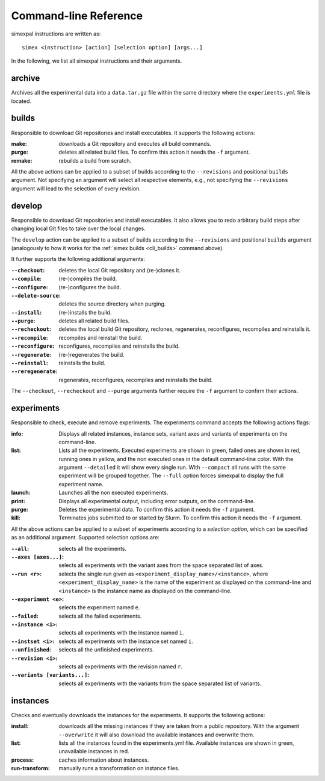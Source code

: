 .. _CommandLineReference:

Command-line Reference
======================

simexpal instructions are written as:

::

   simex <instruction> [action] [selection option] [args...]

In the following, we list all simexpal instructions and their arguments.

archive
-------
Archives all the experimental data into a ``data.tar.gz`` file within the same directory
where the ``experiments.yml`` file is located.

.. _cli_builds:

builds
------

Responsible to download Git repositories and install executables.
It supports the following actions:

:make: downloads a Git repository and executes all build commands.
:purge: deletes all related build files. To confirm this action it needs the ``-f`` argument.
:remake: rebuilds a build from scratch.

All the above actions can be applied to a subset of builds according to the ``--revisions`` and
positional ``builds`` argument. Not specifying an argument will select all respective elements, e.g.,
not specifying the ``--revisions`` argument will lead to the selection of every revision.

develop
-------

Responsible to download Git repositories and install executables. It also allows you to redo arbitrary
build steps after changing local Git files to take over the local changes.

The ``develop`` action can be applied to a subset of builds according to the ``--revisions`` and
positional ``builds`` argument (analogously to how it works for the :ref:`simex builds <cli_builds>`
command above).

It further supports the following additional arguments:

:``--checkout``: deletes the local Git repository and (re-)clones it.
:``--compile``: (re-)compiles the build.
:``--configure``: (re-)configures the build.
:``--delete-source``: deletes the source directory when purging.
:``--install``: (re-)installs the build.
:``--purge``: deletes all related build files.
:``--recheckout``: deletes the local build Git repository, reclones, regenerates, reconfigures, recompiles
    and reinstalls it.
:``--recompile``: recompiles and reinstall the build.
:``--reconfigure``: reconfigures, recompiles and reinstalls the build.
:``--regenerate``: (re-)regenerates the build.
:``--reinstall``: reinstalls the build.
:``--reregenerate``: regenerates, reconfigures, recompiles and reinstalls the build.

The ``--checkout``, ``--recheckout`` and ``--purge`` arguments further require the ``-f`` argument to confirm
their actions.

experiments
-----------

Responsible to check, execute and remove experiments. The experiments command
accepts the following actions flags:

:info:   Displays all related instances, instance sets, variant axes and variants
         of experiments on the command-line.

:list:   Lists all the experiments. Executed experiments are shown in green,
         failed ones are shown in red, running ones in yellow, and the non
         executed ones in the default command-line color. With the argument
         ``--detailed`` it will show every single run. With ``--compact`` all
         runs with the same experiment will be grouped together. The ``--full``
         option forces simexpal to display the full experiment name.

:launch: Launches all the non executed experiments.

:print:  Displays all experimental output, including error outputs, on the command-line.

:purge:  Deletes the experimental data. To confirm this action it needs the ``-f`` argument.

:kill:   Terminates jobs submitted to or started by Slurm. To confirm this
         action it needs the ``-f`` argument.

All the above actions can be applied to a subset of experiments according to a `selection option`,
which can be specified as an additional argument. Supported selection options are:

:``--all``: selects all the experiments.
:``--axes [axes...]``: selects all experiments with the variant axes from the space separated list of axes.
:``--run <r>``: selects the single run given as ``<experiment_display_name>/<instance>``, where
    ``<experiment_display_name>`` is the name of the experiment as displayed on the command-line and
    ``<instance>`` is the instance name as displayed on the command-line.
:``--experiment <e>``: selects the experiment named ``e``.
:``--failed``: selects all the failed experiments.
:``--instance <i>``: selects all experiments with the instance named ``i``.
:``--instset <i>``: selects all experiments with the instance set named ``i``.
:``--unfinished``: selects all the unfinished experiments.
:``--revision <i>``: selects all experiments with the revision named ``r``.
:``--variants [variants...]``: selects all experiments with the variants from the space separated list of variants.

instances
---------
Checks and eventually downloads the instances for the experiments.
It supports the following actions:

:install: downloads all the missing instances if they are taken from a public repository.
   With the argument ``--overwrite`` it will also download the available instances and
   overwrite them.
:list: lists all the instances found in the experiments.yml file.
   Available instances are shown in green, unavailable instances in red.
:process: caches information about instances.
:run-transform: manually runs a transformation on instance files.

